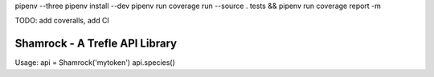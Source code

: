 pipenv --three
pipenv install --dev
pipenv run coverage run --source . tests && pipenv run coverage report -m

TODO: add coveralls, add CI

===============================
Shamrock - A Trefle API Library
===============================

Usage:
api = Shamrock('mytoken')
api.species()
